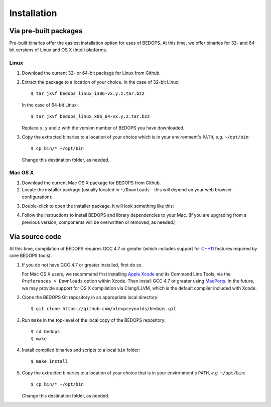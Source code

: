 Installation
============

======================
Via pre-built packages
======================

Pre-built binaries offer the easiest installation option for uses of BEDOPS. At this time, we offer binaries for 32- and 64-bit versions of Linux and OS X (Intel) platforms.

-----
Linux
-----

1. Download the current 32- or 64-bit package for Linux from Github.
2. Extract the package to a location of your choice. 
   In the case of 32-bit Linux:
   ::
       $ tar jxvf bedops_linux_i386-vx.y.z.tar.bz2
   In the case of 64-bit Linux:
   ::
       $ tar jxvf bedops_linux_x86_64-vx.y.z.tar.bz2
   Replace ``x``, ``y`` and ``z`` with the version number of BEDOPS you have downloaded.
3. Copy the extracted binaries to a location of your choice which is in your environment's ``PATH``, *e.g.* ``~/opt/bin``:
   ::
       $ cp bin/* ~/opt/bin
   Change this destination folder, as needed.

--------
Mac OS X
--------

1. Download the current Mac OS X package for BEDOPS from Github.
2. Locate the installer package (usually located in ``~/Downloads`` |--| this will depend on your web browser configuration):

.. image:: ../assets/installation/bedops_macosx_installer_icon.png

3. Double-click to open the installer package. It will look something like this:

.. image:: ../assets/installation/bedops_macosx_installer_screen.png

4. Follow the instructions to install BEDOPS and library dependencies to your Mac. (If you are upgrading from a previous version, components will be overwritten or removed, as needed.)

===============
Via source code
===============

At this time, compilation of BEDOPS requires GCC 4.7 or greater (which includes support for `C++11 <http://en.wikipedia.org/wiki/C%2B%2B11>`_ features required by core BEDOPS tools).

1. If you do not have GCC 4.7 or greater installed, first do so.

   For Mac OS X users, we recommend first installing `Apple Xcode <https://developer.apple.com/xcode/>`_ and its Command Line Tools, via the ``Preferences > Downloads`` option within Xcode. Then install GCC 4.7 or greater using `MacPorts <http://www.macports.org>`_. In the future, we may provide support for OS X compilation via Clang/LLVM, which is the default compiler included with Xcode.

2. Clone the BEDOPS Git repository in an appropriate local directory: ::

   $ git clone https://github.com/alexpreynolds/bedops.git

3. Run ``make`` in the top-level of the local copy of the BEDOPS repository: ::

   $ cd bedops
   $ make

4. Install compiled binaries and scripts to a local ``bin`` folder: ::

   $ make install

5. Copy the extracted binaries to a location of your choice that is in your environment's ``PATH``, *e.g.* ``~/opt/bin``: ::
 
   $ cp bin/* ~/opt/bin

   Change this destination folder, as needed.

.. |--| unicode:: U+2013   .. en dash
.. |---| unicode:: U+2014  .. em dash, trimming surrounding whitespace
   :trim:
